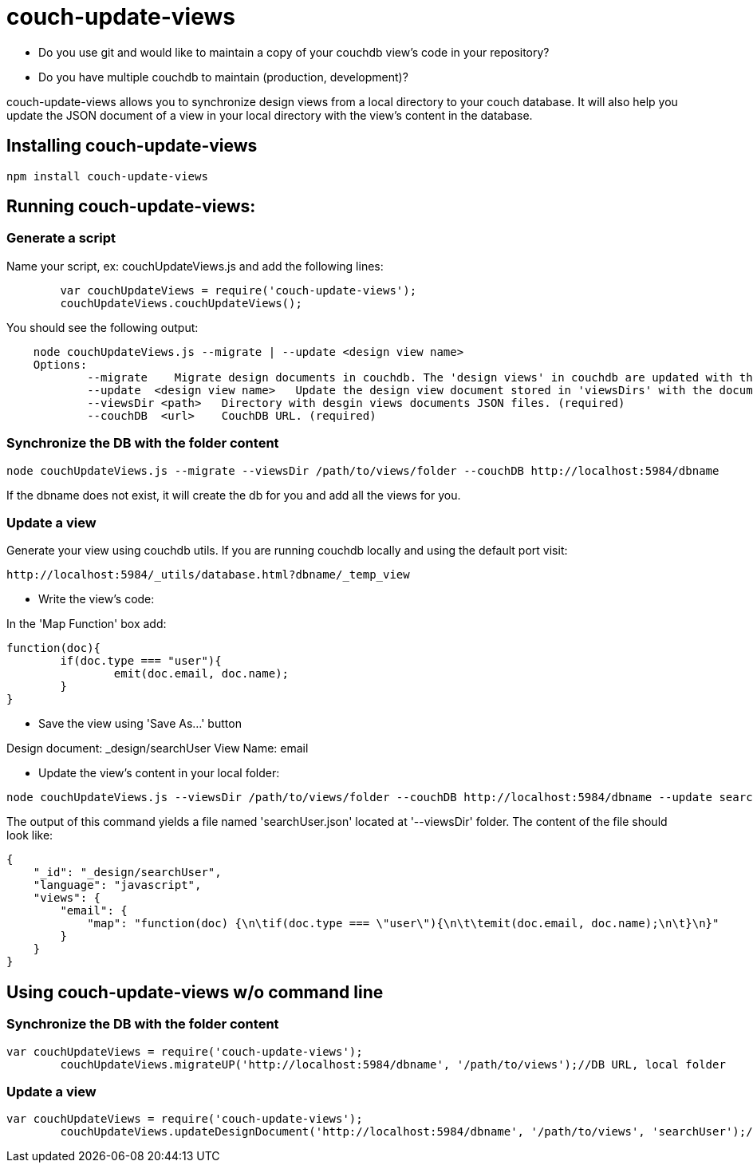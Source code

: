 = couch-update-views

- Do you use git and would like to maintain a copy of your couchdb view's code in your repository?
- Do you have multiple couchdb to maintain (production, development)?

couch-update-views allows you to synchronize design views from a local directory to your couch database. 
It will also help you update the JSON document of a view in your local directory with the view's content in the database. 


== Installing couch-update-views

----
npm install couch-update-views
----

== Running couch-update-views: 

=== Generate a script 

Name your script, ex: couchUpdateViews.js and add the following lines:

----
	var couchUpdateViews = require('couch-update-views');
	couchUpdateViews.couchUpdateViews();
----

You should see the following output:

----
    node couchUpdateViews.js --migrate | --update <design view name>
    Options:
	    --migrate    Migrate design documents in couchdb. The 'design views' in couchdb are updated with the contents of the 'viewsDir' folder if they differ.
	    --update  <design view name>   Update the design view document stored in 'viewsDirs' with the document stored in 'couchDB'    
	    --viewsDir <path>   Directory with desgin views documents JSON files. (required)
	    --couchDB  <url>    CouchDB URL. (required)
----

=== Synchronize the DB with the folder content

----
node couchUpdateViews.js --migrate --viewsDir /path/to/views/folder --couchDB http://localhost:5984/dbname
----

If the dbname does not exist, it will create the db for you and add all the views for you. 

=== Update a view

Generate your view using couchdb utils. If you are running couchdb locally and using the default port visit:

----
http://localhost:5984/_utils/database.html?dbname/_temp_view
----

- Write the view's code: 

In the 'Map Function' box add:

----
function(doc){
	if(doc.type === "user"){
		emit(doc.email, doc.name);
	}
}
----

- Save the view using 'Save As...' button

Design document: _design/searchUser
View Name: email

- Update the view's content in your local folder:

----
node couchUpdateViews.js --viewsDir /path/to/views/folder --couchDB http://localhost:5984/dbname --update searchUser
----

The output of this command yields a file named 'searchUser.json' located at '--viewsDir' folder. 
The content of the file should look like:

----
{
    "_id": "_design/searchUser",
    "language": "javascript",
    "views": {
        "email": {
            "map": "function(doc) {\n\tif(doc.type === \"user\"){\n\t\temit(doc.email, doc.name);\n\t}\n}"
        }
    }
}
----

== Using couch-update-views w/o command line

=== Synchronize the DB with the folder content

----
var couchUpdateViews = require('couch-update-views');
	couchUpdateViews.migrateUP('http://localhost:5984/dbname', '/path/to/views');//DB URL, local folder
----

=== Update a view

----
var couchUpdateViews = require('couch-update-views');
	couchUpdateViews.updateDesignDocument('http://localhost:5984/dbname', '/path/to/views', 'searchUser');//DB URL, local folder, view name
----


